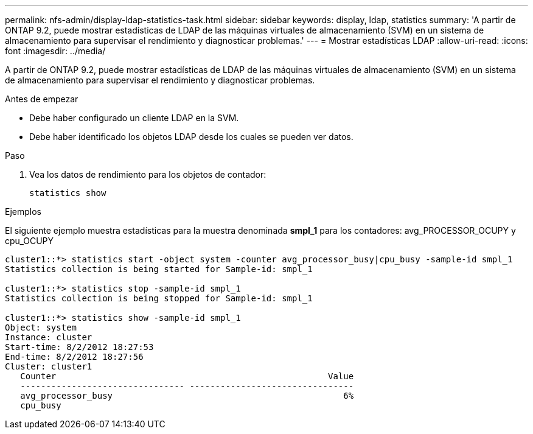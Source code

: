 ---
permalink: nfs-admin/display-ldap-statistics-task.html 
sidebar: sidebar 
keywords: display, ldap, statistics 
summary: 'A partir de ONTAP 9.2, puede mostrar estadísticas de LDAP de las máquinas virtuales de almacenamiento (SVM) en un sistema de almacenamiento para supervisar el rendimiento y diagnosticar problemas.' 
---
= Mostrar estadísticas LDAP
:allow-uri-read: 
:icons: font
:imagesdir: ../media/


[role="lead"]
A partir de ONTAP 9.2, puede mostrar estadísticas de LDAP de las máquinas virtuales de almacenamiento (SVM) en un sistema de almacenamiento para supervisar el rendimiento y diagnosticar problemas.

.Antes de empezar
* Debe haber configurado un cliente LDAP en la SVM.
* Debe haber identificado los objetos LDAP desde los cuales se pueden ver datos.


.Paso
. Vea los datos de rendimiento para los objetos de contador:
+
`statistics show`



.Ejemplos
El siguiente ejemplo muestra estadísticas para la muestra denominada *smpl_1* para los contadores: avg_PROCESSOR_OCUPY y cpu_OCUPY

[listing]
----
cluster1::*> statistics start -object system -counter avg_processor_busy|cpu_busy -sample-id smpl_1
Statistics collection is being started for Sample-id: smpl_1

cluster1::*> statistics stop -sample-id smpl_1
Statistics collection is being stopped for Sample-id: smpl_1

cluster1::*> statistics show -sample-id smpl_1
Object: system
Instance: cluster
Start-time: 8/2/2012 18:27:53
End-time: 8/2/2012 18:27:56
Cluster: cluster1
   Counter                                                     Value
   -------------------------------- --------------------------------
   avg_processor_busy                                             6%
   cpu_busy
----